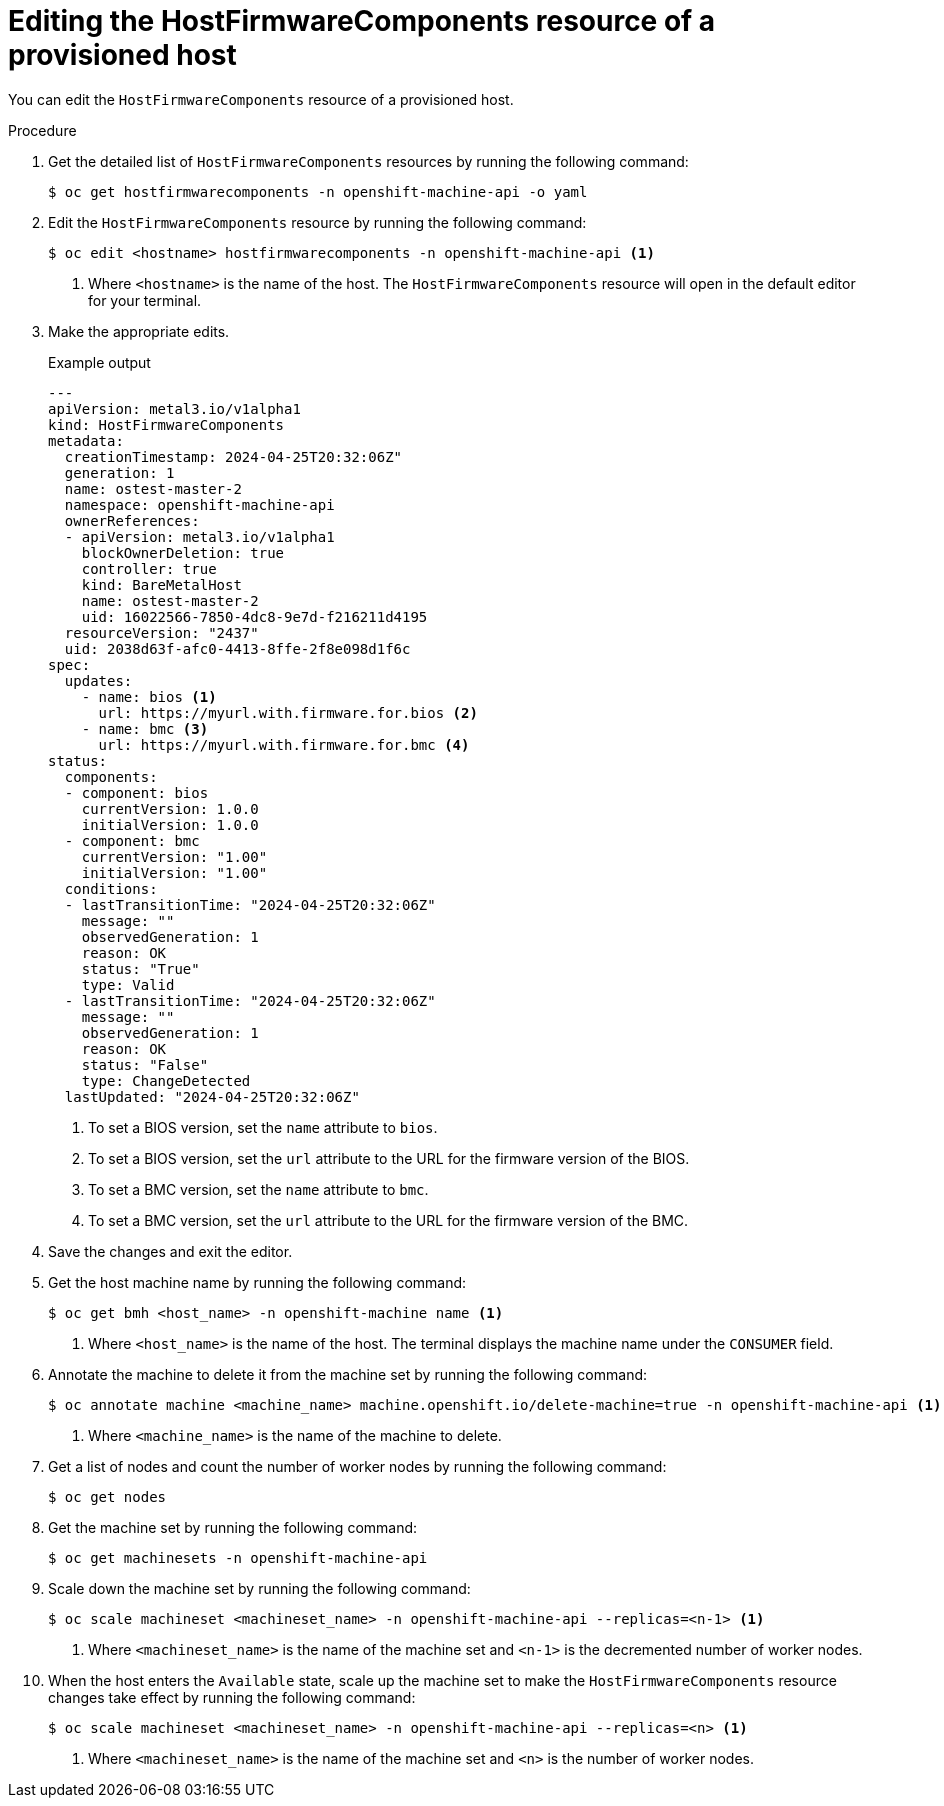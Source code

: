 // This is included in the following assemblies:
//
// * installing/installing_bare_metal/bare-metal-postinstallation-configuration.adoc

:_mod-docs-content-type: PROCEDURE
[id="bmo-editing-the-hostfirmwarecomponents-resource-of-a-provisioned-host_{context}"]
= Editing the HostFirmwareComponents resource of a provisioned host

You can edit the `HostFirmwareComponents` resource of a provisioned host.

.Procedure

. Get the detailed list of `HostFirmwareComponents` resources by running the following command:
+
[source,terminal]
----
$ oc get hostfirmwarecomponents -n openshift-machine-api -o yaml
----

. Edit the `HostFirmwareComponents` resource by running the following command:
+
[source,terminal]
----
$ oc edit <hostname> hostfirmwarecomponents -n openshift-machine-api <1>
----
<1> Where `<hostname>` is the name of the host. The `HostFirmwareComponents` resource will open in the default editor for your terminal.

. Make the appropriate edits.
+

.Example output
[source,yaml]
----
---
apiVersion: metal3.io/v1alpha1
kind: HostFirmwareComponents
metadata:
  creationTimestamp: 2024-04-25T20:32:06Z"
  generation: 1
  name: ostest-master-2
  namespace: openshift-machine-api
  ownerReferences:
  - apiVersion: metal3.io/v1alpha1
    blockOwnerDeletion: true
    controller: true
    kind: BareMetalHost
    name: ostest-master-2
    uid: 16022566-7850-4dc8-9e7d-f216211d4195
  resourceVersion: "2437"
  uid: 2038d63f-afc0-4413-8ffe-2f8e098d1f6c
spec:
  updates:
    - name: bios <1>
      url: https://myurl.with.firmware.for.bios <2>
    - name: bmc <3>
      url: https://myurl.with.firmware.for.bmc <4>
status:
  components:
  - component: bios
    currentVersion: 1.0.0
    initialVersion: 1.0.0
  - component: bmc
    currentVersion: "1.00"
    initialVersion: "1.00"
  conditions:
  - lastTransitionTime: "2024-04-25T20:32:06Z"
    message: ""
    observedGeneration: 1
    reason: OK
    status: "True"
    type: Valid
  - lastTransitionTime: "2024-04-25T20:32:06Z"
    message: ""
    observedGeneration: 1
    reason: OK
    status: "False"
    type: ChangeDetected
  lastUpdated: "2024-04-25T20:32:06Z"
----
<1> To set a BIOS version, set the `name` attribute to `bios`.
<2> To set a BIOS version, set the `url` attribute to the URL for the firmware version of the BIOS.
<3> To set a BMC version, set the `name` attribute to `bmc`.
<4> To set a BMC version, set the `url` attribute to the URL for the firmware version of the BMC.

. Save the changes and exit the editor.

. Get the host machine name by running the following command:
+
[source,terminal]
----
$ oc get bmh <host_name> -n openshift-machine name <1>
----
<1> Where `<host_name>` is the name of the host. The terminal displays the machine name under the `CONSUMER` field.

. Annotate the machine to delete it from the machine set by running the following command:
+
[source,terminal]
----
$ oc annotate machine <machine_name> machine.openshift.io/delete-machine=true -n openshift-machine-api <1>
----
<1> Where `<machine_name>` is the name of the machine to delete.

. Get a list of nodes and count the number of worker nodes by running the following command:
+
[source,terminal]
----
$ oc get nodes
----

. Get the machine set by running the following command:
+
[source,terminal]
----
$ oc get machinesets -n openshift-machine-api
----

. Scale down the machine set by running the following command:
+
[source,terminal]
----
$ oc scale machineset <machineset_name> -n openshift-machine-api --replicas=<n-1> <1>
----
<1> Where `<machineset_name>` is the name of the machine set and `<n-1>` is the decremented number of worker nodes.

. When the host enters the `Available` state, scale up the machine set to make the `HostFirmwareComponents` resource changes take effect by running the following command:
+
[source,terminal]
----
$ oc scale machineset <machineset_name> -n openshift-machine-api --replicas=<n> <1>
----
<1> Where `<machineset_name>` is the name of the machine set and `<n>` is the number of worker nodes.
